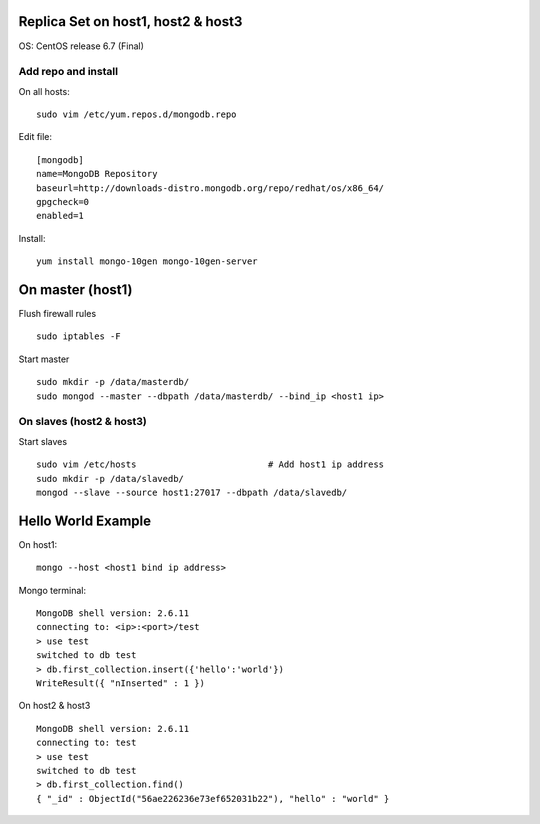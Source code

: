 Replica Set on host1, host2 & host3
===================================

OS: CentOS release 6.7 (Final)

Add repo and install
--------------------

On all hosts:
:: 

  sudo vim /etc/yum.repos.d/mongodb.repo

Edit file:
::

  [mongodb]
  name=MongoDB Repository
  baseurl=http://downloads-distro.mongodb.org/repo/redhat/os/x86_64/
  gpgcheck=0
  enabled=1

Install:
::

  yum install mongo-10gen mongo-10gen-server

On master (host1)
====================

Flush firewall rules
::

  sudo iptables -F

Start master
::

  sudo mkdir -p /data/masterdb/
  sudo mongod --master --dbpath /data/masterdb/ --bind_ip <host1 ip>

On slaves (host2 & host3)
----------------------------

Start slaves
::

  sudo vim /etc/hosts                         # Add host1 ip address
  sudo mkdir -p /data/slavedb/
  mongod --slave --source host1:27017 --dbpath /data/slavedb/

Hello World Example
===================

On host1:
::

  mongo --host <host1 bind ip address>

Mongo terminal:
::

  MongoDB shell version: 2.6.11
  connecting to: <ip>:<port>/test
  > use test
  switched to db test
  > db.first_collection.insert({'hello':'world'})
  WriteResult({ "nInserted" : 1 })

On host2 & host3
::

  MongoDB shell version: 2.6.11
  connecting to: test
  > use test
  switched to db test
  > db.first_collection.find()
  { "_id" : ObjectId("56ae226236e73ef652031b22"), "hello" : "world" }

